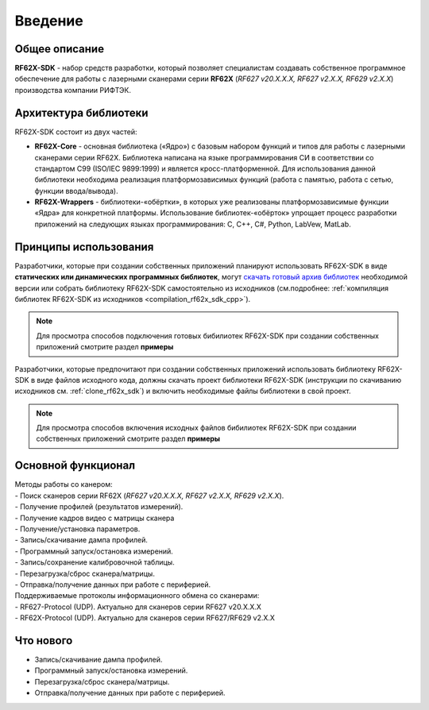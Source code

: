 *******************************************************************************
Введение
*******************************************************************************

Общее описание
===============================================================================

**RF62X-SDK** - набор средств разработки, который позволяет специалистам 
создавать собственное программное обеспечение для работы с лазерными сканерами 
серии **RF62X** (*RF627 v20.X.X.X, RF627 v2.X.X, RF629 v2.X.X*) производства компании 
РИФТЭК. 

Архитектура библиотеки
===============================================================================

RF62X-SDK состоит из двух частей:

-   **RF62X-Core** - основная библиотека («Ядро») с базовым набором функций и 
    типов для работы с лазерными сканерами серии RF62X. Библиотека написана на  
    языке программирования CИ в соответствии со стандартом C99 (ISO/IEC 9899:1999) 
    и является кросс-платформенной. Для использования данной библиотеки необходима 
    реализация платформозависимых функций (работа с памятью, работа с сетью, 
    функции ввода/вывода). 

-   **RF62X-Wrappers** - библиотеки-«обёртки», в которых уже реализованы 
    платформозависимые функции «Ядра» для конкретной платформы. Использование 
    библиотек-«обёрток» упрощает процесс разработки приложений на следующих 
    языках программирования: C, С++, С#, Python, LabVew, MatLab.


Принципы использования
===============================================================================

Разработчики, которые при создании собственных приложений планируют использовать 
RF62X-SDK в виде **статических или динамических программных библиотек**, могут 
`скачать готовый архив библиотек <https://github.com/RIFTEK-LLC/RF62X-SDK/releases/latest>`__ 
необходимой версии или собрать библиотеку RF62X-SDK самостоятельно из исходников 
(см.подробнее: :ref:`компиляция библиотек RF62X-SDK из исходников <compilation_rf62x_sdk_cpp>`). 

.. note:: Для просмотра способов подключения готовых бибилиотек RF62X-SDK при 
    создании собственных приложений смотрите раздел **примеры**

Разработчики, которые предпочитают при создании собственных приложений  
использовать библиотеку RF62X-SDK в виде файлов исходного кода, должны скачать проект 
библиотеки RF62X-SDK (инструкции по скачиванию исходников см. :ref:`clone_rf62x_sdk`) 
и включить необходимые файлы библиотеки в свой проект.

.. note:: Для просмотра способов включения исходных файлов бибилиотек RF62X-SDK при 
    создании собственных приложений смотрите раздел **примеры**

Основной функционал
===============================================================================

|   Методы работы со канером:
|   -   Поиск сканеров серии RF62X (*RF627 v20.X.X.X, RF627 v2.X.X, RF629 v2.X.X*).
|   -   Получение профилей (результатов измерений).
|   -   Получение кадров видео с матрицы сканера
|   -   Получение/установка параметров.
|   -   Запись/скачивание дампа профилей.
|   -   Программный запуск/остановка измерений.
|   -   Запись/сохранение калибровочной таблицы.
|   -   Перезагрузка/сброс сканера/матрицы.
|   -   Отправка/получение данных при работе с периферией.

|   Поддерживаемые протоколы информационного обмена со сканерами: 
|   -   RF627-Protocol (UDP). Актуально для сканеров серии RF627 v20.X.X.X 
|   -   RF62X-Protocol (UDP). Актуально для сканеров серии RF627/RF629 v2.X.X 

Что нового
===============================================================================

*   Запись/скачивание дампа профилей.
*   Программный запуск/остановка измерений.
*   Перезагрузка/сброс сканера/матрицы.
*   Отправка/получение данных при работе с периферией.
